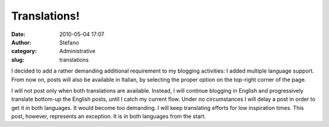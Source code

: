 Translations!
#############
:date: 2010-05-04 17:07
:author: Stefano
:category: Administrative
:slug: translations

I decided to add a rather demanding additional requirement to my
blogging activities: I added multiple language support. From now on,
posts will also be available in Italian, by selecting the proper option
on the top-right corner of the page.

I will not post only when both translations are available. Instead, I
will continue blogging in English and progressively translate bottom-up
the English posts, until I catch my current flow. Under no circumstances
I will delay a post in order to get it in both languages. It would
become too demanding. I will keep translating efforts for low
inspiration times. This post, however, represents an exception. It is in
both languages from the start.
